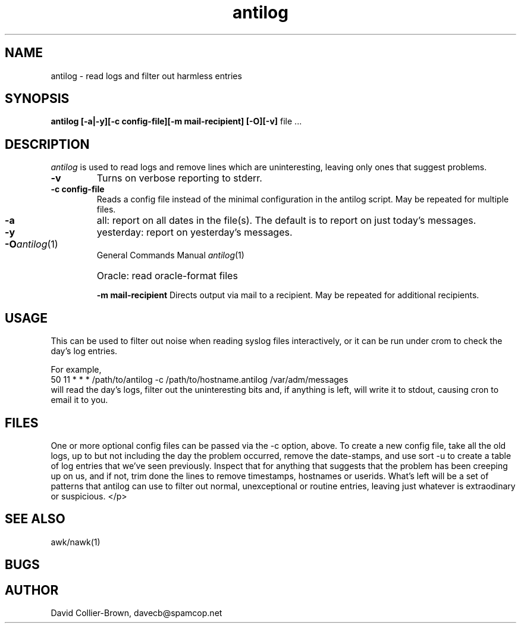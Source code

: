 .\"	@(#) antilog.1 
.\"
.TH antilog 1 "15 Jan 2005"
.AT 3
.SH NAME
antilog \- read logs and filter out harmless entries
.SH SYNOPSIS
.B antilog
.B [-a|-y][-c config-file][-m mail-recipient] [-O][-v]
file ...
.sp 0
.SH DESCRIPTION
.I antilog
is used to read logs and remove lines which are uninteresting,
leaving only ones that suggest problems.
.PP
.TP
.B \-v
Turns on verbose reporting to stderr.
.TP
.B \-c config-file
Reads a config file instead of the minimal configuration
in the antilog script. May be repeated for multiple files.
.TP
.B \-a
all: report on all dates in the file(s). The default is to report on
just today's messages.
.TP
.B \-y
yesterday: report on yesterday's messages.
.TP
.B \-O
Oracle: read oracle-format files
.PT
.B \-m mail-recipient
Directs output via mail to a recipient. May be
repeated for additional recipients.
.SH USAGE
.PP
This can be used to filter out noise when reading syslog files
interactively, or it can be run under crom to check the day's
log entries.
.PP
For example, 
 50 11 * * * /path/to/antilog -c /path/to/hostname.antilog  /var/adm/messages
.br
will read the day's logs, filter out the uninteresting bits and, if anything 
is left, will write it to stdout, causing cron to email it to you.


.SH FILES
.PP
One or more optional config files can be passed via the -c option, above.
To create a new config file,  take all the old logs, up to but not
including the day the problem occurred, remove the date-stamps, and
use sort -u to create a table of log entries that we've seen
previously. Inspect that for anything that suggests that the
problem has been creeping up on us, and if not, 
trim done the lines to remove timestamps, hostnames or userids.
What's left will be a set of patterns that antilog can use to filter
out normal, unexceptional or routine entries, leaving just
whatever is extraodinary or suspicious.  </p>


.SH "SEE ALSO"
awk/nawk(1)

.SH BUGS

.SH AUTHOR
David Collier-Brown, davecb@spamcop.net
